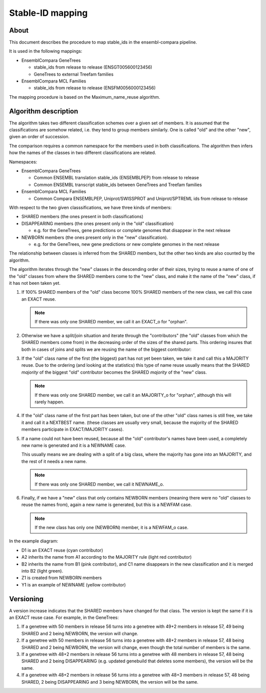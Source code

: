 Stable-ID mapping
=================

About
-----

This document describes the procedure to map stable_ids in the
ensembl-compara pipeline.

It is used in the following mappings:

- EnsemblCompara GeneTrees 

  - stable_ids from release to release (ENSGT005600123456)
  - GeneTrees to external Treefam families

- EnsemblCompara MCL Families

  - stable_ids from release to release (ENSFM0056000123456)

The mapping procedure is based on the Maximum_name_reuse algorithm.

Algorithm description
---------------------

The algorithm takes two different classification schemes over a given
set of members.  It is assumed that the classifications are somehow
related, i.e. they tend to group members similarly. One is called
"old" and the other "new", given an order of succession.

The comparison requires a common namespace for the members used in
both classifications.  The algorithm then infers how the names of the
classes in two different classifications are related.

Namespaces:

- EnsemblCompara GeneTrees 

  - Common ENSEMBL translation stable_ids (ENSEMBLPEP) from release to release
  - Common ENSEMBL transcript stable_ids between GeneTrees and Treefam families

- EnsemblCompara MCL Families

  - Common Compara ENSEMBLPEP, Uniprot/SWISSPROT and Uniprot/SPTREML
    ids from release to release

With respect to the two given classsifications, we have three kinds of members:

- SHARED members (the ones present in both classifications)
- DISAPPEARING members (the ones present only in the "old" classification)

  - e.g. for the GeneTrees, gene predictions or complete genomes that disappear in
    the next release

- NEWBORN members (the ones present only in the "new" classification).

  - e.g. for the GeneTrees, new gene predictions or new complete
    genomes in the next release

The relationship between classes is inferred from the SHARED members,
but the other two kinds are also counted by the algorithm.

The algorithm iterates through the "new" classes in the descending
order of their sizes, trying to reuse a name of one of the "old"
classes from where the SHARED members come to the "new" class, and
make it the name of the "new" class, if it has not been taken yet.

#. If 100% SHARED members of the "old" class become 100% SHARED members
   of the new class, we call this case an EXACT reuse.

   .. note:: If there was only one SHARED member, we call it an EXACT_o for
      "orphan".

#. Otherwise we have a split/join situation and iterate through the
   "contributors" (the "old" classes from which the SHARED members come
   from) in the decreasing order of the sizes of the shared parts.
   This ordering insures that both in cases of joins and splits we are
   reusing the name of the biggest contributor:

#. If the "old" class name of the first (the biggest) part has not yet
   been taken, we take it and call this a MAJORITY reuse.  Due to the
   ordering (and looking at the statistics) this type of name reuse
   usually means that the SHARED *majority* of the biggest "old"
   contributor becomes the SHARED *majority* of the "new" class.

   .. note:: If there was only one SHARED member, we call it an MAJORITY_o for
      "orphan", although this will rarely happen.

#. If the "old" class name of the first part has been taken, but one of
   the other "old" class names is still free, we take it and call it a
   NEXTBEST name.  (these classes are usually very small, because the
   majority of the SHARED members participate in EXACT/MAJORITY cases).

#. If a name could not have been reused, because all the "old"
   contributor's names have been used, a completely new name is
   generated and it is a NEWNAME case.

   This usually means we are dealing with a split of a big class, where
   the majority has gone into an MAJORITY, and the rest of it needs a new
   name.

   .. note:: If there was only one SHARED member, we call it NEWNAME_o.

#. Finally, if we have a "new" class that only contains NEWBORN members
   (meaning there were no "old" classes to reuse the names from), again a
   new name is generated, but this is a NEWFAM case.

   .. note:: If the new class has only one (NEWBORN) member, it is a NEWFAM_o case.


In the example diagram:

* D1 is an EXACT reuse (cyan contributor)

* A2 inherits the name from A1 according to the MAJORITY rule (light
  red contributor)

* B2 inherits the name from B1 (pink contributor), and C1 name
  disappears in the new classification and it is merged into B2
  (light green).

* Z1 is created from NEWBORN members

* Y1 is an example of NEWNAME (yellow contributor)

.. figure:: compara_stable_id_mapping.png

Versioning
----------

A version increase indicates that the SHARED members have changed for
that class. The version is kept the same if it is an EXACT reuse
case. For example, in the GeneTrees:

#. If a genetree with 50 members in release 56 turns into a genetree
   with 49+2 members in release 57, 49 being SHARED and 2 being NEWBORN,
   the version will change.

#. If a genetree with 50 members in release 56 turns into a genetree
   with 48+2 members in release 57, 48 being SHARED and 2 being NEWBORN,
   the version will change, even though the total number of members is
   the same.

#. If a genetree with 48+2 members in release 56 turns into a genetree
   with 48 members in release 57, 48 being SHARED and 2 being
   DISAPPEARING (e.g. updated genebuild that deletes some members), the
   version will be the same.

#. If a genetree with 48+2 members in release 56 turns into a genetree
   with 48+3 members in release 57, 48 being SHARED, 2 being DISAPPEARING
   and 3 being NEWBORN, the version will be the same.


